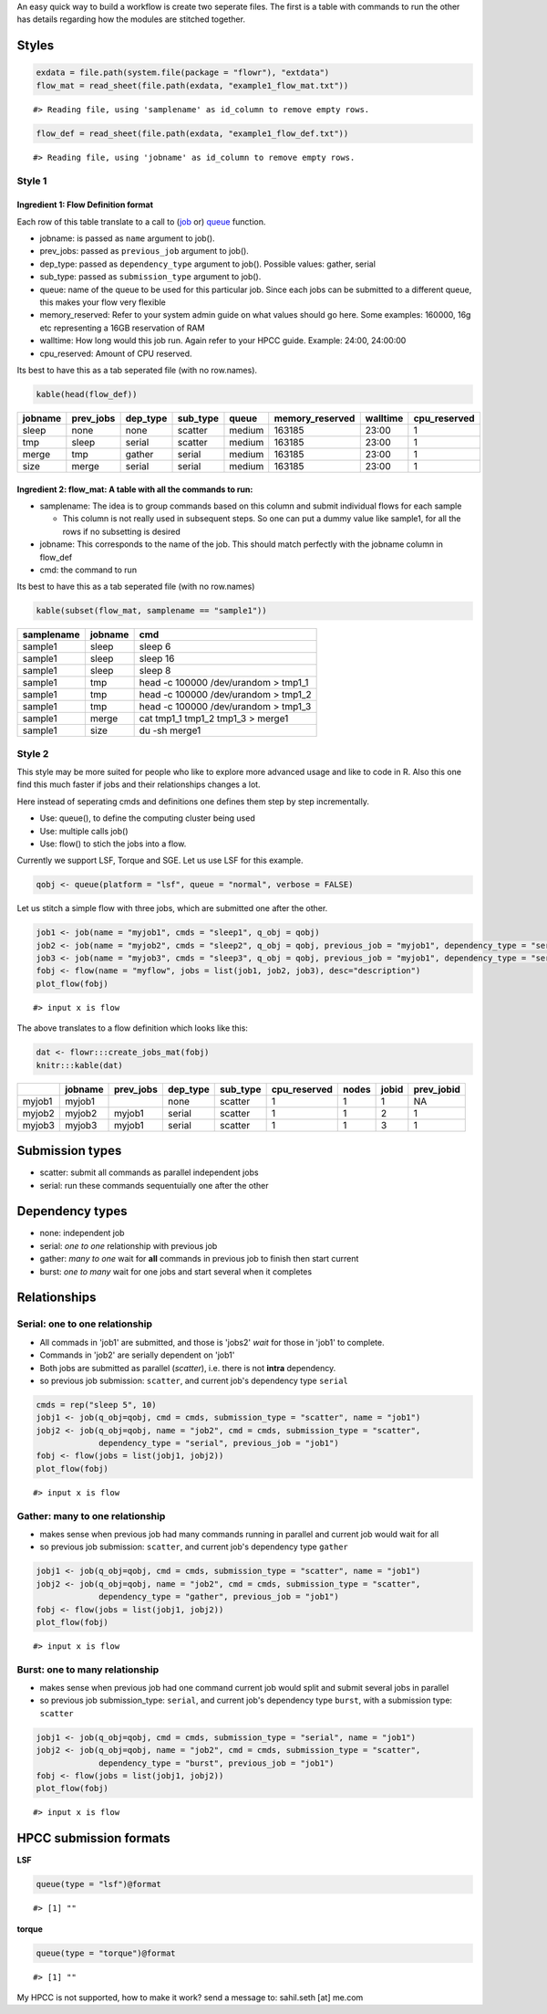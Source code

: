 An easy quick way to build a workflow is create two seperate files. The
first is a table with commands to run the other has details regarding
how the modules are stitched together.

Styles
------

.. code:: r

    exdata = file.path(system.file(package = "flowr"), "extdata")
    flow_mat = read_sheet(file.path(exdata, "example1_flow_mat.txt"))

::

    #> Reading file, using 'samplename' as id_column to remove empty rows.

.. code:: r

    flow_def = read_sheet(file.path(exdata, "example1_flow_def.txt"))

::

    #> Reading file, using 'jobname' as id_column to remove empty rows.

Style 1
~~~~~~~

Ingredient 1: Flow Definition format
^^^^^^^^^^^^^^^^^^^^^^^^^^^^^^^^^^^^

Each row of this table translate to a call to
(`job <http://docs.flowr.space/build/html/rd/topics/job.html>`__ or)
`queue <http://docs.flowr.space/build/html/rd/topics/queue.html>`__
function.

-  jobname: is passed as ``name`` argument to job().
-  prev\_jobs: passed as ``previous_job`` argument to job().
-  dep\_type: passed as ``dependency_type`` argument to job(). Possible
   values: gather, serial
-  sub\_type: passed as ``submission_type`` argument to job().
-  queue: name of the queue to be used for this particular job. Since
   each jobs can be submitted to a different queue, this makes your flow
   very flexible
-  memory\_reserved: Refer to your system admin guide on what values
   should go here. Some examples: 160000, 16g etc representing a 16GB
   reservation of RAM
-  walltime: How long would this job run. Again refer to your HPCC
   guide. Example: 24:00, 24:00:00
-  cpu\_reserved: Amount of CPU reserved.

Its best to have this as a tab seperated file (with no row.names).

.. code:: r

    kable(head(flow_def))

+-----------+--------------+-------------+-------------+----------+--------------------+------------+-----------------+
| jobname   | prev\_jobs   | dep\_type   | sub\_type   | queue    | memory\_reserved   | walltime   | cpu\_reserved   |
+===========+==============+=============+=============+==========+====================+============+=================+
| sleep     | none         | none        | scatter     | medium   | 163185             | 23:00      | 1               |
+-----------+--------------+-------------+-------------+----------+--------------------+------------+-----------------+
| tmp       | sleep        | serial      | scatter     | medium   | 163185             | 23:00      | 1               |
+-----------+--------------+-------------+-------------+----------+--------------------+------------+-----------------+
| merge     | tmp          | gather      | serial      | medium   | 163185             | 23:00      | 1               |
+-----------+--------------+-------------+-------------+----------+--------------------+------------+-----------------+
| size      | merge        | serial      | serial      | medium   | 163185             | 23:00      | 1               |
+-----------+--------------+-------------+-------------+----------+--------------------+------------+-----------------+

Ingredient 2: flow\_mat: A table with all the commands to run:
^^^^^^^^^^^^^^^^^^^^^^^^^^^^^^^^^^^^^^^^^^^^^^^^^^^^^^^^^^^^^^

-  samplename: The idea is to group commands based on this column and
   submit individual flows for each sample

   -  This column is not really used in subsequent steps. So one can put
      a dummy value like sample1, for all the rows if no subsetting is
      desired

-  jobname: This corresponds to the name of the job. This should match
   perfectly with the jobname column in flow\_def
-  cmd: the command to run

Its best to have this as a tab seperated file (with no row.names)

.. code:: r

    kable(subset(flow_mat, samplename == "sample1"))

+--------------+-----------+-----------------------------------------+
| samplename   | jobname   | cmd                                     |
+==============+===========+=========================================+
| sample1      | sleep     | sleep 6                                 |
+--------------+-----------+-----------------------------------------+
| sample1      | sleep     | sleep 16                                |
+--------------+-----------+-----------------------------------------+
| sample1      | sleep     | sleep 8                                 |
+--------------+-----------+-----------------------------------------+
| sample1      | tmp       | head -c 100000 /dev/urandom > tmp1\_1   |
+--------------+-----------+-----------------------------------------+
| sample1      | tmp       | head -c 100000 /dev/urandom > tmp1\_2   |
+--------------+-----------+-----------------------------------------+
| sample1      | tmp       | head -c 100000 /dev/urandom > tmp1\_3   |
+--------------+-----------+-----------------------------------------+
| sample1      | merge     | cat tmp1\_1 tmp1\_2 tmp1\_3 > merge1    |
+--------------+-----------+-----------------------------------------+
| sample1      | size      | du -sh merge1                           |
+--------------+-----------+-----------------------------------------+

Style 2
~~~~~~~

This style may be more suited for people who like to explore more
advanced usage and like to code in R. Also this one find this much
faster if jobs and their relationships changes a lot.

Here instead of seperating cmds and definitions one defines them step by
step incrementally.

-  Use: queue(), to define the computing cluster being used
-  Use: multiple calls job()
-  Use: flow() to stich the jobs into a flow.

Currently we support LSF, Torque and SGE. Let us use LSF for this
example.

.. code:: r

    qobj <- queue(platform = "lsf", queue = "normal", verbose = FALSE)

Let us stitch a simple flow with three jobs, which are submitted one
after the other.

.. code:: r

    job1 <- job(name = "myjob1", cmds = "sleep1", q_obj = qobj)
    job2 <- job(name = "myjob2", cmds = "sleep2", q_obj = qobj, previous_job = "myjob1", dependency_type = "serial")
    job3 <- job(name = "myjob3", cmds = "sleep3", q_obj = qobj, previous_job = "myjob1", dependency_type = "serial")
    fobj <- flow(name = "myflow", jobs = list(job1, job2, job3), desc="description")
    plot_flow(fobj)

::

    #> input x is flow

.. figure:: figure/plot_simpleflow-1.pdf
   :alt: 

The above translates to a flow definition which looks like this:

.. code:: r

    dat <- flowr:::create_jobs_mat(fobj)
    knitr:::kable(dat)

+----------+-----------+--------------+-------------+-------------+-----------------+---------+---------+---------------+
|          | jobname   | prev\_jobs   | dep\_type   | sub\_type   | cpu\_reserved   | nodes   | jobid   | prev\_jobid   |
+==========+===========+==============+=============+=============+=================+=========+=========+===============+
| myjob1   | myjob1    |              | none        | scatter     | 1               | 1       | 1       | NA            |
+----------+-----------+--------------+-------------+-------------+-----------------+---------+---------+---------------+
| myjob2   | myjob2    | myjob1       | serial      | scatter     | 1               | 1       | 2       | 1             |
+----------+-----------+--------------+-------------+-------------+-----------------+---------+---------+---------------+
| myjob3   | myjob3    | myjob1       | serial      | scatter     | 1               | 1       | 3       | 1             |
+----------+-----------+--------------+-------------+-------------+-----------------+---------+---------+---------------+

Submission types
----------------

-  scatter: submit all commands as parallel independent jobs
-  serial: run these commands sequentuially one after the other

Dependency types
----------------

-  none: independent job
-  serial: *one to one* relationship with previous job
-  gather: *many to one* wait for **all** commands in previous job to
   finish then start current
-  burst: *one to many* wait for one jobs and start several when it
   completes

Relationships
-------------

Serial: one to one relationship
~~~~~~~~~~~~~~~~~~~~~~~~~~~~~~~

-  All commads in 'job1' are submitted, and those is 'jobs2' *wait* for
   those in 'job1' to complete.
-  Commands in 'job2' are serially dependent on 'job1'
-  Both jobs are submitted as parallel (*scatter*), i.e. there is not
   **intra** dependency.
-  so previous job submission: ``scatter``, and current job's dependency
   type ``serial``

.. code:: r

    cmds = rep("sleep 5", 10)
    jobj1 <- job(q_obj=qobj, cmd = cmds, submission_type = "scatter", name = "job1")
    jobj2 <- job(q_obj=qobj, name = "job2", cmd = cmds, submission_type = "scatter", 
                 dependency_type = "serial", previous_job = "job1")
    fobj <- flow(jobs = list(jobj1, jobj2))
    plot_flow(fobj)

::

    #> input x is flow

.. figure:: figure/unnamed-chunk-6-1.pdf
   :alt: 

Gather: many to one relationship
~~~~~~~~~~~~~~~~~~~~~~~~~~~~~~~~

-  makes sense when previous job had many commands running in parallel
   and current job would wait for all
-  so previous job submission: ``scatter``, and current job's dependency
   type ``gather``

.. code:: r

    jobj1 <- job(q_obj=qobj, cmd = cmds, submission_type = "scatter", name = "job1")
    jobj2 <- job(q_obj=qobj, name = "job2", cmd = cmds, submission_type = "scatter", 
                 dependency_type = "gather", previous_job = "job1")
    fobj <- flow(jobs = list(jobj1, jobj2))
    plot_flow(fobj)

::

    #> input x is flow

.. figure:: figure/unnamed-chunk-7-1.pdf
   :alt: 

Burst: one to many relationship
~~~~~~~~~~~~~~~~~~~~~~~~~~~~~~~

-  makes sense when previous job had one command current job would split
   and submit several jobs in parallel
-  so previous job submission\_type: ``serial``, and current job's
   dependency type ``burst``, with a submission type: ``scatter``

.. code:: r

    jobj1 <- job(q_obj=qobj, cmd = cmds, submission_type = "serial", name = "job1")
    jobj2 <- job(q_obj=qobj, name = "job2", cmd = cmds, submission_type = "scatter", 
                 dependency_type = "burst", previous_job = "job1")
    fobj <- flow(jobs = list(jobj1, jobj2))
    plot_flow(fobj)

::

    #> input x is flow

.. figure:: figure/unnamed-chunk-8-1.pdf
   :alt: 

HPCC submission formats
-----------------------

**LSF**

.. code:: r

    queue(type = "lsf")@format

::

    #> [1] ""

**torque**

.. code:: r

    queue(type = "torque")@format

::

    #> [1] ""

My HPCC is not supported, how to make it work? send a message to:
sahil.seth [at] me.com
